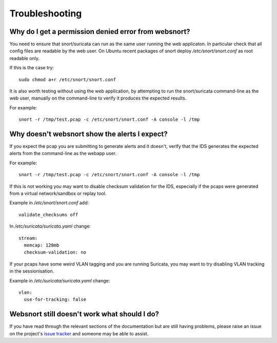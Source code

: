 .. _troubleshooting:

===============
Troubleshooting
===============

.. _permission_denied:

Why do I get a permission denied error from websnort?
-----------------------------------------------------

You need to ensure that snort/suricata can run as the same user running the
web applicaton.  In particular check that all config files are readable by the
web user.  On Ubuntu recent packages of snort deploy */etc/snort/snort.conf* as
root readable only.

If this is the case try::

 sudo chmod a+r /etc/snort/snort.conf
 
It is also worth testing without using the web application, by attempting to
run the snort/suricata command-line as the web user, manually on the
command-line to verify it produces the expected results.

For example::

 snort -r /tmp/test.pcap -c /etc/snort/snort.conf -A console -l /tmp

.. _no_alerts:

Why doesn't websnort show the alerts I expect?
----------------------------------------------

If you expect the pcap you are submitting to generate alerts and it doesn't,
verify that the IDS generates the expected alerts from the command-line as the
webapp user.

For example::

 snort -r /tmp/test.pcap -c /etc/snort/snort.conf -A console -l /tmp
 
If this is not working you may want to disable checksum validation for the IDS,
especially if the pcaps were generated from a virtual network/sandbox or replay
tool.

Example in */etc/snort/snort.conf* add::

 validate_checksums off

In */etc/suricata/suricata.yaml* change::

 stream:
   memcap: 128mb
   checksum-validation: no
 
If your pcaps have some weird VLAN tagging and you are running Suricata, you
may want to try disabling VLAN tracking in the sessionisation.

Example in */etc/suricata/suricata.yaml* change::

 vlan:
   use-for-tracking: false
 
.. _other_issues:

Websnort still doesn't work what should I do?
---------------------------------------------

If you have read through the relevant sections of the documentation but
are still having problems, please raise an issue on the project's
`issue tracker`_ and someone may be able to assist.

.. _issue tracker: https://github.com/shendo/websnort/issues

